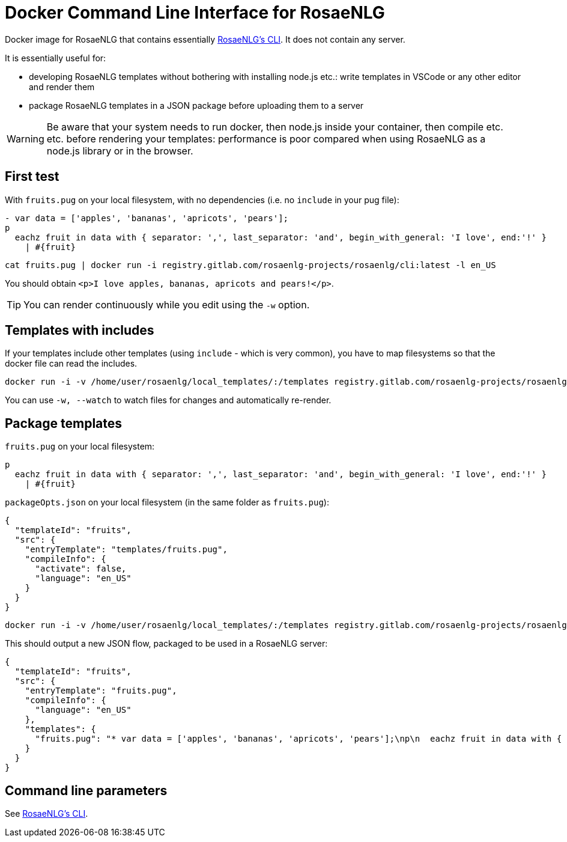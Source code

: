 = Docker Command Line Interface for RosaeNLG

Docker image for RosaeNLG that contains essentially link:https://gitlab.com/rosaenlg-projects/rosaenlg-cli[RosaeNLG's CLI]. It does not contain any server.

It is essentially useful for:

* developing RosaeNLG templates without bothering with installing node.js etc.: write templates in VSCode or any other editor and render them
* package RosaeNLG templates in a JSON package before uploading them to a server

WARNING: Be aware that your system needs to run docker, then node.js inside your container, then compile etc. etc. before rendering your templates: performance is poor compared when using RosaeNLG as a node.js library or in the browser.


== First test

With `fruits.pug` on your local filesystem, with no dependencies (i.e. no `include` in your pug file):
----
- var data = ['apples', 'bananas', 'apricots', 'pears'];
p
  eachz fruit in data with { separator: ',', last_separator: 'and', begin_with_general: 'I love', end:'!' }
    | #{fruit}
----

[source,bash]
----
cat fruits.pug | docker run -i registry.gitlab.com/rosaenlg-projects/rosaenlg/cli:latest -l en_US
----

You should obtain `<p>I love apples, bananas, apricots and pears!</p>`.

TIP: You can render continuously while you edit using the `-w` option.


== Templates with includes

If your templates include other templates (using `include` - which is very common), you have to map filesystems so that the docker file can read the includes.

[source,bash]
----
docker run -i -v /home/user/rosaenlg/local_templates/:/templates registry.gitlab.com/rosaenlg-projects/rosaenlg/cli:latest -l en_US /templates/your_template.pug
----

You can use `-w, --watch` to watch files for changes and automatically re-render.


== Package templates

`fruits.pug` on your local filesystem:
----
p
  eachz fruit in data with { separator: ',', last_separator: 'and', begin_with_general: 'I love', end:'!' }
    | #{fruit}
----

`packageOpts.json` on your local filesystem (in the same folder as `fruits.pug`):
[source,json]
----
{
  "templateId": "fruits",
  "src": {
    "entryTemplate": "templates/fruits.pug",
    "compileInfo": {
      "activate": false,
      "language": "en_US"
    }
  }
}
----

[source,bash]
----
docker run -i -v /home/user/rosaenlg/local_templates/:/templates registry.gitlab.com/rosaenlg-projects/rosaenlg/cli:latest --jsonpackage --packageopts /templates/packageOpts.json
----

This should output a new JSON flow, packaged to be used in a RosaeNLG server:
[source,json]
----
{
  "templateId": "fruits",
  "src": {
    "entryTemplate": "fruits.pug",
    "compileInfo": {
      "language": "en_US"
    },
    "templates": {
      "fruits.pug": "* var data = ['apples', 'bananas', 'apricots', 'pears'];\np\n  eachz fruit in data with { separator: ',', last_separator: 'and', begin_with_general: 'I love', end:'!' }\n    | #{fruit}\n\n\n"
    }
  }
}
----


== Command line parameters

See xref:rosaenlg-cli:rosaenlg-cli.adoc[RosaeNLG's CLI].
